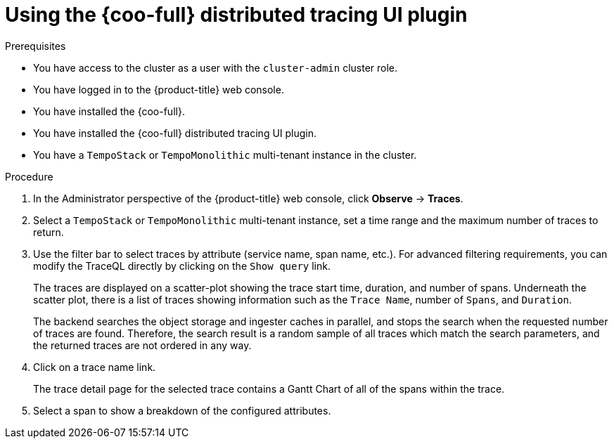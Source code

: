 // Module included in the following assemblies:

// * observability/cluster_observability_operator/ui_plugins/distributed-tracing-ui-plugin.adoc

:_mod-docs-content-type: PROCEDURE
[id="coo-distributed-tracing-ui-plugin-using_{context}"]
= Using the {coo-full} distributed tracing UI plugin

.Prerequisites

* You have access to the cluster as a user with the `cluster-admin` cluster role.
* You have logged in to the {product-title} web console.
* You have installed the {coo-full}.
* You have installed the {coo-full} distributed tracing UI plugin.
* You have a `TempoStack` or `TempoMonolithic` multi-tenant instance in the cluster.

.Procedure

. In the Administrator perspective of the {product-title} web console, click **Observe** → **Traces**.
. Select a `TempoStack` or `TempoMonolithic` multi-tenant instance, set a time range and the maximum number of traces to return.
. Use the filter bar to select traces by attribute (service name, span name, etc.). For advanced filtering requirements, you can modify the TraceQL directly by clicking on the `Show query` link.
+
The traces are displayed on a scatter-plot showing the trace start time, duration, and number of spans. Underneath the scatter plot, there is a list of traces showing information such as the `Trace Name`, number of `Spans`, and `Duration`. 
+
The backend searches the object storage and ingester caches in parallel, and stops the search when the requested number of traces are found. Therefore, the search result is a random sample of all traces which match the search parameters, and the returned traces are not ordered in any way.
. Click on a trace name link.
+
The trace detail page for the selected trace contains a Gantt Chart of all of the spans within the trace.
. Select a span to show a breakdown of the configured attributes.


